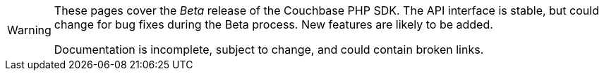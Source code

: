 // Required attributes:
[WARNING]
====
These pages cover the _Beta_ release of the Couchbase PHP SDK.
The API interface is stable, but could change for bug fixes during the Beta process.
New features are likely to be added.

Documentation is incomplete, subject to change, and could contain broken links.
====
